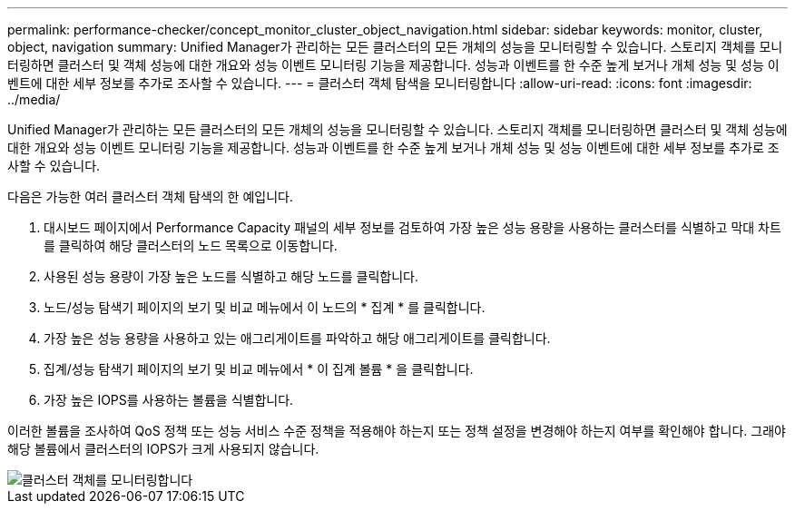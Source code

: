 ---
permalink: performance-checker/concept_monitor_cluster_object_navigation.html 
sidebar: sidebar 
keywords: monitor, cluster, object, navigation 
summary: Unified Manager가 관리하는 모든 클러스터의 모든 개체의 성능을 모니터링할 수 있습니다. 스토리지 객체를 모니터링하면 클러스터 및 객체 성능에 대한 개요와 성능 이벤트 모니터링 기능을 제공합니다. 성능과 이벤트를 한 수준 높게 보거나 개체 성능 및 성능 이벤트에 대한 세부 정보를 추가로 조사할 수 있습니다. 
---
= 클러스터 객체 탐색을 모니터링합니다
:allow-uri-read: 
:icons: font
:imagesdir: ../media/


[role="lead"]
Unified Manager가 관리하는 모든 클러스터의 모든 개체의 성능을 모니터링할 수 있습니다. 스토리지 객체를 모니터링하면 클러스터 및 객체 성능에 대한 개요와 성능 이벤트 모니터링 기능을 제공합니다. 성능과 이벤트를 한 수준 높게 보거나 개체 성능 및 성능 이벤트에 대한 세부 정보를 추가로 조사할 수 있습니다.

다음은 가능한 여러 클러스터 객체 탐색의 한 예입니다.

. 대시보드 페이지에서 Performance Capacity 패널의 세부 정보를 검토하여 가장 높은 성능 용량을 사용하는 클러스터를 식별하고 막대 차트를 클릭하여 해당 클러스터의 노드 목록으로 이동합니다.
. 사용된 성능 용량이 가장 높은 노드를 식별하고 해당 노드를 클릭합니다.
. 노드/성능 탐색기 페이지의 보기 및 비교 메뉴에서 이 노드의 * 집계 * 를 클릭합니다.
. 가장 높은 성능 용량을 사용하고 있는 애그리게이트를 파악하고 해당 애그리게이트를 클릭합니다.
. 집계/성능 탐색기 페이지의 보기 및 비교 메뉴에서 * 이 집계 볼륨 * 을 클릭합니다.
. 가장 높은 IOPS를 사용하는 볼륨을 식별합니다.


이러한 볼륨을 조사하여 QoS 정책 또는 성능 서비스 수준 정책을 적용해야 하는지 또는 정책 설정을 변경해야 하는지 여부를 확인해야 합니다. 그래야 해당 볼륨에서 클러스터의 IOPS가 크게 사용되지 않습니다.

image::../media/monitor_cluster_object.png[클러스터 객체를 모니터링합니다]
